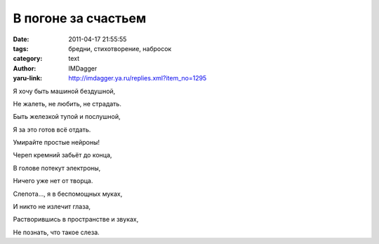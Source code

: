В погоне за счастьем
====================
:date: 2011-04-17 21:55:55
:tags: бредни, стихотворение, набросок
:category: text
:author: IMDagger
:yaru-link: http://imdagger.ya.ru/replies.xml?item_no=1295

Я хочу быть машиной бездушной,

Не жалеть, не любить, не страдать.

Быть железкой тупой и послушной,

Я за это готов всё отдать.

 

Умирайте простые нейроны!

Череп кремний забьёт до конца,

В голове потекут электроны,

Ничего уже нет от творца.

 

Слепота…, я в беспомощных муках,

И никто не излечит глаза,

Растворившись в пространстве и звуках,

Не познать, что такое слеза.

